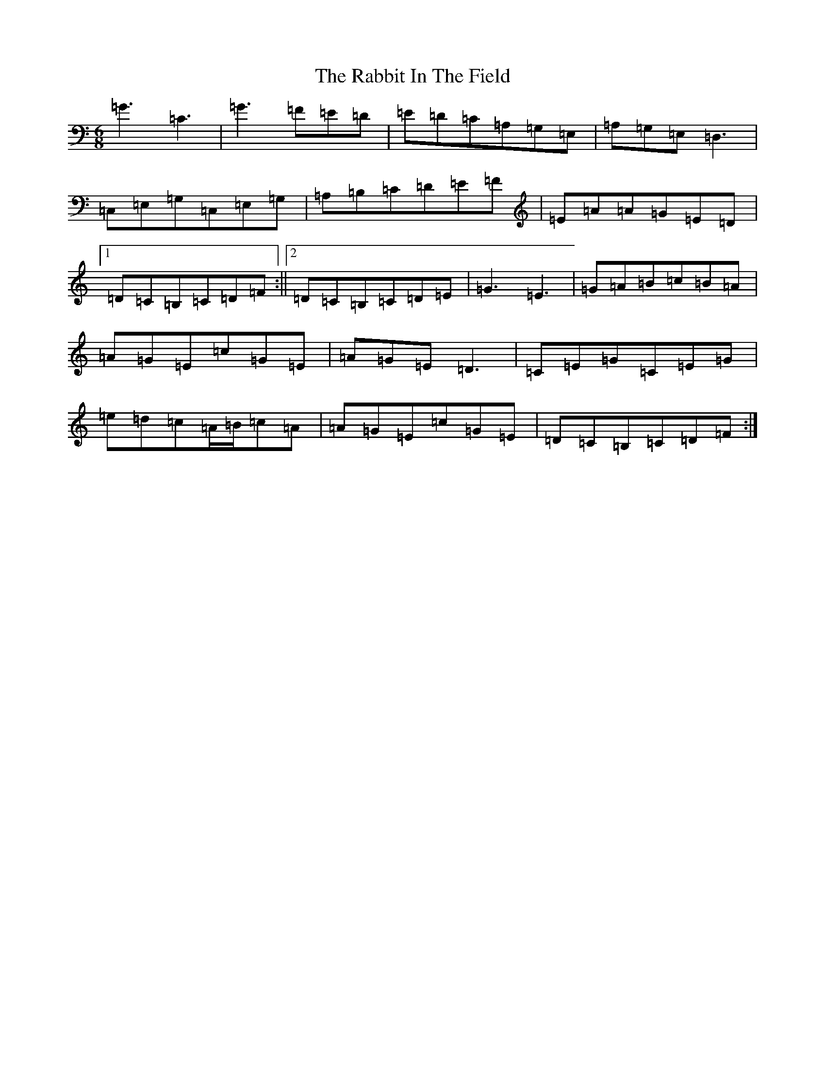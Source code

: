 X: 17625
T: Rabbit In The Field, The
S: https://thesession.org/tunes/8142#setting8142
Z: G Major
R: jig
M: 6/8
L: 1/8
K: C Major
=G3=C3|=G3=F=E=D|=E=D=C=A,=G,=E,|=A,=G,=E,=D,3|=C,=E,=G,=C,=E,=G,|=A,=B,=C=D=E=F|=E=A=A=G=E=D|1=D=C=B,=C=D=F:||2=D=C=B,=C=D=E|=G3=E3|=G=A=B=c=B=A|=A=G=E=c=G=E|=A=G=E=D3|=C=E=G=C=E=G|=e=d=c=A/2=B/2=c=A|=A=G=E=c=G=E|=D=C=B,=C=D=F:|